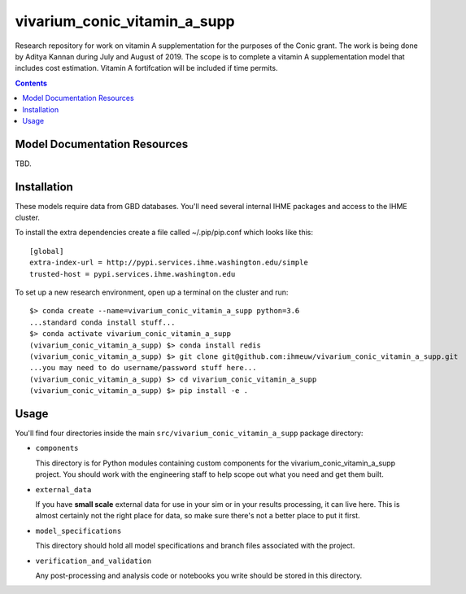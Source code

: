 ===============================
vivarium_conic_vitamin_a_supp
===============================

Research repository for work on vitamin A supplementation for the purposes of the
Conic grant. The work is being done by Aditya Kannan during July and August of 2019. 
The scope is to complete a vitamin A supplementation model that includes cost
estimation. Vitamin A fortifcation will be included if time permits.

.. contents::
   :depth: 1

Model Documentation Resources
-----------------------------

TBD.

Installation
------------

These models require data from GBD databases. You'll need several internal
IHME packages and access to the IHME cluster.

To install the extra dependencies create a file called ~/.pip/pip.conf which
looks like this::

    [global]
    extra-index-url = http://pypi.services.ihme.washington.edu/simple
    trusted-host = pypi.services.ihme.washington.edu


To set up a new research environment, open up a terminal on the cluster and
run::

    $> conda create --name=vivarium_conic_vitamin_a_supp python=3.6
    ...standard conda install stuff...
    $> conda activate vivarium_conic_vitamin_a_supp
    (vivarium_conic_vitamin_a_supp) $> conda install redis
    (vivarium_conic_vitamin_a_supp) $> git clone git@github.com:ihmeuw/vivarium_conic_vitamin_a_supp.git
    ...you may need to do username/password stuff here...
    (vivarium_conic_vitamin_a_supp) $> cd vivarium_conic_vitamin_a_supp
    (vivarium_conic_vitamin_a_supp) $> pip install -e .


Usage
-----

You'll find four directories inside the main
``src/vivarium_conic_vitamin_a_supp`` package directory:

- ``components``

  This directory is for Python modules containing custom components for
  the vivarium_conic_vitamin_a_supp project. You should work with the
  engineering staff to help scope out what you need and get them built.

- ``external_data``

  If you have **small scale** external data for use in your sim or in your
  results processing, it can live here. This is almost certainly not the right
  place for data, so make sure there's not a better place to put it first.

- ``model_specifications``

  This directory should hold all model specifications and branch files
  associated with the project.

- ``verification_and_validation``

  Any post-processing and analysis code or notebooks you write should be
  stored in this directory.

